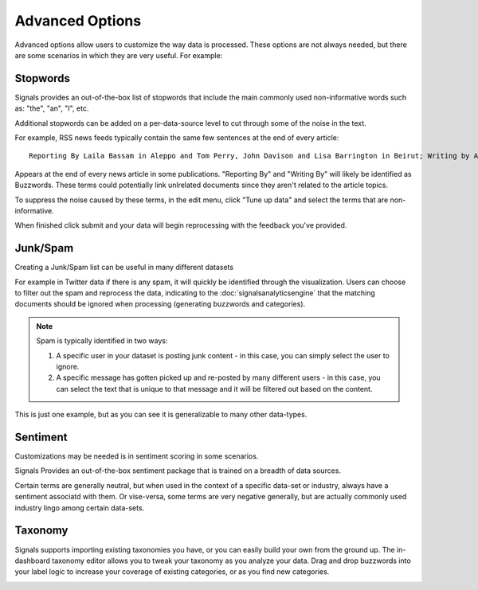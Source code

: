 Advanced Options
================

Advanced options allow users to customize the way data is processed. These options are not always needed, but there are some scenarios in which they are very useful. For example:




Stopwords
~~~~~~~~~

Signals provides an out-of-the-box list of stopwords that include the main commonly used non-informative words such as: "the", "an", "I", etc.

Additional stopwords can be added on a per-data-source level to cut through some of the noise in the text.


For example, RSS news feeds typically contain the same few sentences at the end of every article::

   Reporting By Laila Bassam in Aleppo and Tom Perry, John Davison and Lisa Barrington in Beirut; Writing by Angus McDowall in Beirut, editing by Peter Millership

Appears at the end of every news article in some publications. "Reporting By" and "Writing By" will likely be identified as Buzzwords. These terms could potentially link unlrelated documents since they aren't related to the article topics.

To suppress the noise caused by these terms, in the edit menu, click "Tune up data" and select the terms that are non-informative.

.. image:: stopwordeditor.gif


When finished click submit and your data will begin reprocessing with the feedback you've provided.




Junk/Spam
~~~~~~~~~

Creating a Junk/Spam list can be useful in many different datasets


For example in Twitter data if there is any spam, it will quickly be identified through the visualization. Users can choose to filter out the spam and reprocess the data, indicating to the :doc:`signalsanalyticsengine` that the matching documents should be ignored when processing (generating buzzwords and categories).

.. Note:: Spam is typically identified in two ways:
          

          1. A specific user in your dataset is posting junk content - in this case, you can simply select the user to ignore.
          

          2. A specific message has gotten picked up and re-posted by many different users - in this case, you can select the text that is unique to that message and it will be filtered out based on the content.

This is just one example, but as you can see it is generalizable to many other data-types.


Sentiment
~~~~~~~~~

Customizations may be needed is in sentiment scoring in some scenarios.


Signals Provides an out-of-the-box sentiment package that is trained on a breadth of data sources.


Certain terms are generally neutral, but when used in the context of a specific data-set or industry, always have a sentiment associatd with them. Or vise-versa, some terms are very negative generally, but are actually commonly used industry lingo among certain data-sets.


Taxonomy
~~~~~~~~

Signals supports importing existing taxonomies you have, or you can easily build your own from the ground up. The in-dashboard taxonomy editor allows you to tweak your taxonomy as you analyze your data. Drag and drop buzzwords into your label logic to increase your coverage of existing categories, or as you find new categories.


.. image:: taxonomyeditor.png

